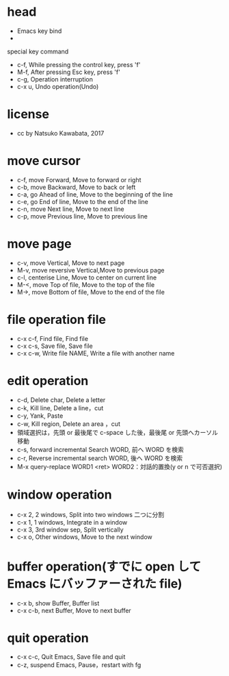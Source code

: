 #+STARTUP: indent nolineimages
* head
- Emacs key bind
- 
special key command
-   c-f, While pressing the control key, press 'f'
-   M-f, After pressing Esc key, press 'f'
-   c-g, Operation interruption 
-   c-x u, Undo operation(Undo)
* license
-      cc by Natsuko Kawabata, 2017

* move cursor
- c-f, move Forward,		  Move to forward or right
- c-b, move Backward,   	  Move to back or left
- c-a, go Ahead of line, 	  Move to the beginning of the line
- c-e, go End of line,   	  Move to the end of the line
- c-n, move Next line,      Move to next line
- c-p, move Previous line,  Move to previous line
* move page
- c-v, move Vertical,          Move to next page
- M-v, move reversive Vertical,Move to previous page
- c-l, centerise Line,         Move to center on current line
- M-<, move Top of file,    	 Move to the top of the file
- M->, move Bottom of file,    Move to the end of the file
* file operation file
- c-x c-f, Find file, Find file
- c-x c-s, Save file, Save file
- c-x c-w, Write file NAME, Write a file with another name
* edit operation
- c-d, Delete char, Delete a letter
- c-k, Kill line,   Delete a line，cut
- c-y, Yank,        Paste
- c-w, Kill region, Delete an area ，cut
- 領域選択は，先頭 or 最後尾で c-space した後，最後尾 or 先頭へカーソル移動
- c-s, forward incremental Search WORD, 前へ WORD を検索
- c-r, Reverse incremental search WORD, 後へ WORD を検索
- M-x query-replace WORD1 <ret> WORD2：対話的置換(y or n で可否選択)
* window operation
- c-x 2, 2 windows, Split into two windows 二つに分割
- c-x 1, 1 windows, Integrate in a window
- c-x 3, 3rd window sep, Split vertically
- c-x o, Other windows, Move to the next window
* buffer operation(すでに open して Emacs にバッファーされた file)
- c-x b, show Buffer,   Buffer list
- c-x c-b, next Buffer, Move to next buffer
* quit operation
- c-x c-c, Quit Emacs, Save file and quit
- c-z, suspend Emacs,  Pause，restart with fg

